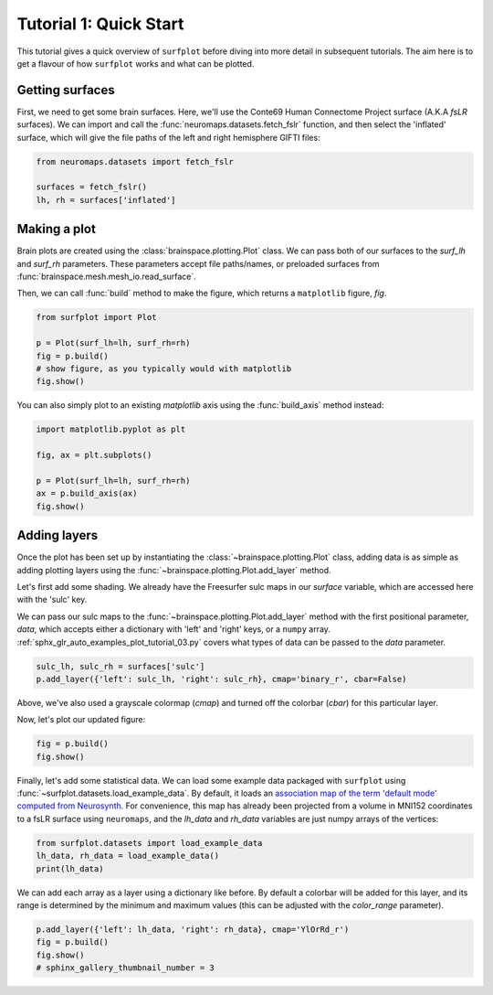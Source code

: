 
.. DO NOT EDIT.
.. THIS FILE WAS AUTOMATICALLY GENERATED BY SPHINX-GALLERY.
.. TO MAKE CHANGES, EDIT THE SOURCE PYTHON FILE:
.. "auto_examples/plot_tutorial_01.py"
.. LINE NUMBERS ARE GIVEN BELOW.

.. only:: html

    .. note::
        :class: sphx-glr-download-link-note

        :ref:`Go to the end <sphx_glr_download_auto_examples_plot_tutorial_01.py>`
        to download the full example code.

.. rst-class:: sphx-glr-example-title

.. _sphx_glr_auto_examples_plot_tutorial_01.py:


.. _tutorial01_ref:

Tutorial 1: Quick Start
=======================

This tutorial gives a quick overview of ``surfplot`` before diving into more
detail in subsequent tutorials. The aim here is to get a flavour of how 
``surfplot`` works and what can be plotted. 

Getting surfaces
----------------

First, we need to get some brain surfaces. Here, we'll use the Conte69 Human 
Connectome Project surface (A.K.A `fsLR` surfaces). We can import and call the 
:func:`neuromaps.datasets.fetch_fslr` function, and then select the 
'inflated' surface, which will give the file paths of the left and right 
hemisphere GIFTI files:

.. GENERATED FROM PYTHON SOURCE LINES 21-25

.. code-block:: Python

    from neuromaps.datasets import fetch_fslr

    surfaces = fetch_fslr()
    lh, rh = surfaces['inflated']







.. GENERATED FROM PYTHON SOURCE LINES 26-36

Making a plot
-------------

Brain plots are created using the :class:`brainspace.plotting.Plot` class. We can 
pass both of our surfaces to the `surf_lh` and `surf_rh` parameters. 
These parameters accept file paths/names, or preloaded surfaces from 
:func:`brainspace.mesh.mesh_io.read_surface`. 

Then, we can call :func:`build` method to make the figure, which returns a
``matplotlib`` figure, `fig`.

.. GENERATED FROM PYTHON SOURCE LINES 36-42

.. code-block:: Python

    from surfplot import Plot

    p = Plot(surf_lh=lh, surf_rh=rh)
    fig = p.build()
    # show figure, as you typically would with matplotlib
    fig.show()



.. image-sg:: /auto_examples/images/sphx_glr_plot_tutorial_01_001.png
   :alt: plot tutorial 01
   :srcset: /auto_examples/images/sphx_glr_plot_tutorial_01_001.png
   :class: sphx-glr-single-img





.. GENERATED FROM PYTHON SOURCE LINES 43-45

You can also simply plot to an existing `matplotlib` axis using the 
:func:`build_axis` method instead:

.. GENERATED FROM PYTHON SOURCE LINES 45-52

.. code-block:: Python

    import matplotlib.pyplot as plt

    fig, ax = plt.subplots()

    p = Plot(surf_lh=lh, surf_rh=rh)
    ax = p.build_axis(ax)
    fig.show()



.. image-sg:: /auto_examples/images/sphx_glr_plot_tutorial_01_002.png
   :alt: plot tutorial 01
   :srcset: /auto_examples/images/sphx_glr_plot_tutorial_01_002.png
   :class: sphx-glr-single-img





.. GENERATED FROM PYTHON SOURCE LINES 53-67

Adding layers
-------------
Once the plot has been set up by instantiating the :class:`~brainspace.plotting.Plot` class, 
adding data is as simple as adding plotting layers using the 
:func:`~brainspace.plotting.Plot.add_layer` method. 

Let's first add some shading. We already have the Freesurfer sulc maps in 
our `surface` variable, which are accessed here with the 'sulc' key. 

We can pass our sulc maps to the :func:`~brainspace.plotting.Plot.add_layer` 
method with the first positional parameter, `data`, which accepts either a 
dictionary with 'left' and 'right' keys, or a ``numpy`` array. 
:ref:`sphx_glr_auto_examples_plot_tutorial_03.py` covers what types 
of data can be passed to the `data` parameter.

.. GENERATED FROM PYTHON SOURCE LINES 67-69

.. code-block:: Python

    sulc_lh, sulc_rh = surfaces['sulc']
    p.add_layer({'left': sulc_lh, 'right': sulc_rh}, cmap='binary_r', cbar=False)







.. GENERATED FROM PYTHON SOURCE LINES 70-74

Above, we've also used a grayscale colormap (`cmap`) and turned off the 
colorbar (`cbar`) for this particular layer.

Now, let's plot our updated figure:

.. GENERATED FROM PYTHON SOURCE LINES 74-76

.. code-block:: Python

    fig = p.build()
    fig.show()



.. image-sg:: /auto_examples/images/sphx_glr_plot_tutorial_01_003.png
   :alt: plot tutorial 01
   :srcset: /auto_examples/images/sphx_glr_plot_tutorial_01_003.png
   :class: sphx-glr-single-img





.. GENERATED FROM PYTHON SOURCE LINES 77-85

Finally, let's add some statistical data. We can load some example data 
packaged with ``surfplot`` using 
:func:`~surfplot.datasets.load_example_data`. By default, it loads an 
`association map of the term 'default mode' computed from Neurosynth 
<https://www.neurosynth.org/analyses/terms/default%20mode/>`_. 
For convenience, this map has already been projected from a volume in MNI152 
coordinates to a fsLR surface using ``neuromaps``, and the `lh_data`
and `rh_data` variables are just numpy arrays of the vertices:  

.. GENERATED FROM PYTHON SOURCE LINES 85-88

.. code-block:: Python

    from surfplot.datasets import load_example_data
    lh_data, rh_data = load_example_data()
    print(lh_data)




.. rst-class:: sphx-glr-script-out

 .. code-block:: none

    [6.6808 0.     0.     ... 0.     0.     0.    ]




.. GENERATED FROM PYTHON SOURCE LINES 89-93

We can add each array as a layer using a dictionary like before. By
default a colorbar will be added for this layer, and its range is determined 
by the minimum and maximum values (this can be adjusted with the 
`color_range` parameter).

.. GENERATED FROM PYTHON SOURCE LINES 93-97

.. code-block:: Python

    p.add_layer({'left': lh_data, 'right': rh_data}, cmap='YlOrRd_r')
    fig = p.build()
    fig.show()
    # sphinx_gallery_thumbnail_number = 3



.. image-sg:: /auto_examples/images/sphx_glr_plot_tutorial_01_004.png
   :alt: plot tutorial 01
   :srcset: /auto_examples/images/sphx_glr_plot_tutorial_01_004.png
   :class: sphx-glr-single-img






.. rst-class:: sphx-glr-timing

   **Total running time of the script:** (0 minutes 0.928 seconds)


.. _sphx_glr_download_auto_examples_plot_tutorial_01.py:

.. only:: html

  .. container:: sphx-glr-footer sphx-glr-footer-example

    .. container:: sphx-glr-download sphx-glr-download-jupyter

      :download:`Download Jupyter notebook: plot_tutorial_01.ipynb <plot_tutorial_01.ipynb>`

    .. container:: sphx-glr-download sphx-glr-download-python

      :download:`Download Python source code: plot_tutorial_01.py <plot_tutorial_01.py>`

    .. container:: sphx-glr-download sphx-glr-download-zip

      :download:`Download zipped: plot_tutorial_01.zip <plot_tutorial_01.zip>`


.. only:: html

 .. rst-class:: sphx-glr-signature

    `Gallery generated by Sphinx-Gallery <https://sphinx-gallery.github.io>`_
